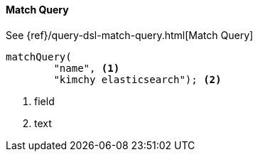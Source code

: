 [[java-query-dsl-match-query]]
==== Match Query

See {ref}/query-dsl-match-query.html[Match Query]

["source","java"]
--------------------------------------------------
matchQuery(
        "name", <1>
        "kimchy elasticsearch"); <2>
--------------------------------------------------
<1> field
<2> text
